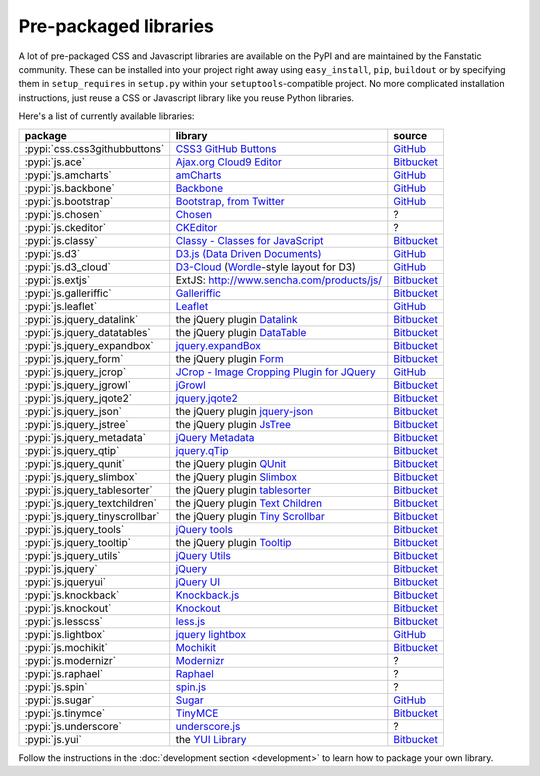 .. _packaged_libs:

Pre-packaged libraries
======================

A lot of pre-packaged CSS and Javascript libraries are available on the PyPI
and are maintained by the Fanstatic community. These can be installed into your
project right away using ``easy_install``, ``pip``, ``buildout`` or by
specifying them in ``setup_requires`` in ``setup.py`` within your
``setuptools``-compatible project.  No more complicated installation
instructions, just reuse a CSS or Javascript library like you reuse Python
libraries.

Here's a list of currently available libraries:

.. list-table::

    * - **package**
      - **library**
      - **source**

    * - :pypi:`css.css3githubbuttons`
      - `CSS3 GitHub Buttons <https://github.com/necolas/css3-github-buttons>`_
      - `GitHub <https://github.com/davidjb/css.css3githubbuttons>`__

    * - :pypi:`js.ace`
      - `Ajax.org Cloud9 Editor <https://github.com/ajaxorg/ace>`_
      - `Bitbucket <https://bitbucket.org/fanstatic/js.ace>`__

    * - :pypi:`js.amcharts`
      - `amCharts <http://www.amcharts.com>`_
      - `GitHub <https://github.com/securactive/js.amcharts>`__

    * - :pypi:`js.backbone`
      - `Backbone <http://backbonejs.org/>`_
      - `GitHub <https://github.com/podhmo/js.backbone>`__

    * - :pypi:`js.bootstrap`
      - `Bootstrap, from Twitter <http://twitter.github.com/bootstrap/index.html>`_
      - `GitHub <https://github.com/RedTurtle/js.bootstrap>`__

    * - :pypi:`js.chosen`
      - `Chosen <http://harvesthq.github.com/chosen/>`_
      - ?

    * - :pypi:`js.ckeditor`
      - `CKEditor <http://ckeditor.com/>`_
      - ?

    * - :pypi:`js.classy`
      - `Classy - Classes for JavaScript <http://classy.pocoo.org/>`_
      - `Bitbucket <https://bitbucket.org/fanstatic/js.classy>`__

    * - :pypi:`js.d3`
      - `D3.js (Data Driven Documents) <http://d3js.org/>`_
      - `GitHub <https://github.com/fanstatic/js.d3/>`__

    * - :pypi:`js.d3_cloud`
      - `D3-Cloud <http://www.jasondavies.com/wordcloud/>`_ (`Wordle
        <http://wordle.net>`_-style layout for D3) 
      - `GitHub <http://github.com/davidjb/js.d3_cloud/>`__

    * - :pypi:`js.extjs`
      - _`ExtJS`: http://www.sencha.com/products/js/
      - `Bitbucket <http://bitbucket.org/fanstatic/js.extjs>`__

    * - :pypi:`js.galleriffic`
      - `Galleriffic <http://www.twospy.com/galleriffic>`_
      - `Bitbucket <http://bitbucket.org/fanstatic/js.yui>`__

    * - :pypi:`js.leaflet`
      - `Leaflet <http://leafletjs.com/>`_
      - `GitHub <https://github.com/davidjb/js.leaflet>`__

    * - :pypi:`js.jquery_datalink`
      - the jQuery plugin `Datalink <https://github.com/nje/jquery-datalink>`_
      - `Bitbucket <http://bitbucket.org/fanstatic/js.jquery_datalink>`__

    * - :pypi:`js.jquery_datatables`
      - the jQuery plugin `DataTable <http://www.datatables.net>`_
      - `Bitbucket <http://bitbucket.org/fanstatic/js.jquery_datatables>`__

    * - :pypi:`js.jquery_expandbox`
      - `jquery.expandBox <http://projects.stephane-klein.info/jquery.expandBox/>`_
      - `Bitbucket <https://bitbucket.org/fanstatic/js.jquery_expandbox>`__

    * - :pypi:`js.jquery_form`
      - the jQuery plugin `Form <http://jquery.malsup.com/form>`_
      - `Bitbucket <http://bitbucket.org/fanstatic/js.jquery_form>`__

    * - :pypi:`js.jquery_jcrop`
      - `JCrop - Image Cropping Plugin for JQuery
        <http://deepliquid.com/content/Jcrop.html>`_
      - `GitHub <https://github.com/davidjb/js.jquery_jcrop>`__

    * - :pypi:`js.jquery_jgrowl`
      - `jGrowl <http://stanlemon.net/projects/jgrowl.html>`_
      - `Bitbucket <http://bitbucket.org/fanstatic/js.jquery_jgrowl>`__

    * - :pypi:`js.jquery_jqote2`
      - `jquery.jqote2 <https://github.com/aefxx/jQote2>`_
      - `Bitbucket <https://bitbucket.org/fanstatic/js.jquery_jqote2>`__

    * - :pypi:`js.jquery_json`
      - the jQuery plugin `jquery-json <http://code.google.com/p/jquery-json/>`_
      - `Bitbucket <http://bitbucket.org/fanstatic/js.jquery_json>`__

    * - :pypi:`js.jquery_jstree`
      - the jQuery plugin `JsTree <http://www.jstree.com/>`_
      - `Bitbucket <http://bitbucket.org/fanstatic/js.jquery_jstree>`__

    * - :pypi:`js.jquery_metadata`
      - `jQuery Metadata <http://plugins.jquery.com/project/metadata>`_
      - `Bitbucket <http://bitbucket.org/fanstatic/js.jquery_metadata>`__

    * - :pypi:`js.jquery_qtip`
      - `jquery.qTip <http://craigsworks.com/projects/qtip/>`_
      - `Bitbucket <https://bitbucket.org/fanstatic/js.jquery_qtip>`__

    * - :pypi:`js.jquery_qunit`
      - the jQuery plugin `QUnit <http://docs.jquery.com/Qunit>`_
      - `Bitbucket <http://bitbucket.org/fanstatic/js.jquery_qunit>`__

    * - :pypi:`js.jquery_slimbox`
      - the jQuery plugin `Slimbox <http://www.digitalia.be/software/slimbox2>`_
      - `Bitbucket <http://bitbucket.org/fanstatic/js.jquery_slimbox>`__

    * - :pypi:`js.jquery_tablesorter`
      - the jQuery plugin `tablesorter <http://tablesorter.com>`_
      - `Bitbucket <http://bitbucket.org/fanstatic/js.jquery_tablesorter>`__

    * - :pypi:`js.jquery_textchildren`
      - the jQuery plugin `Text Children <http://plugins.learningjquery.com/textchildren>`_
      - `Bitbucket <http://bitbucket.org/fanstatic/js.jquery_textchildren>`__

    * - :pypi:`js.jquery_tinyscrollbar`
      - the jQuery plugin `Tiny Scrollbar <http://baijs.nl/tinyscrollbar/>`_
      - `Bitbucket <http://bitbucket.org/gocept/js.jquery_tinyscrollbar>`__

    * - :pypi:`js.jquery_tools`
      - `jQuery tools <http://flowplayer.org/tools/index.html>`_
      - `Bitbucket <http://bitbucket.org/fanstatic/js.jquery_tools>`__

    * - :pypi:`js.jquery_tooltip`
      - the jQuery plugin `Tooltip <http://bassistance.de/jquery-plugins/jquery-plugin-tooltip>`_
      - `Bitbucket <http://bitbucket.org/fanstatic/js.jquery_tooltip>`__

    * - :pypi:`js.jquery_utils`
      - `jQuery Utils <http://code.google.com/p/jquery-utils/>`_
      - `Bitbucket <http://bitbucket.org/fanstatic/js.jquery_utils>`__

    * - :pypi:`js.jquery`
      - `jQuery <http://jquery.com>`_
      - `Bitbucket <http://bitbucket.org/fanstatic/js.jquery>`__

    * - :pypi:`js.jqueryui`
      - `jQuery UI <http://jqueryui.com>`_
      - `Bitbucket <http://bitbucket.org/fanstatic/js.jqueryui>`__

    * - :pypi:`js.knockback`
      - `Knockback.js <http://kmalakoff.github.com/knockback/>`_
      - `Bitbucket <https://bitbucket.org/gocept/js.knockback>`__

    * - :pypi:`js.knockout`
      - `Knockout <http://knockoutjs.com/>`_
      - `Bitbucket <https://bitbucket.org/gocept/js.knockout>`__

    * - :pypi:`js.lesscss`
      - `less.js <http://lesscss.org/>`_
      - `Bitbucket <https://bitbucket.org/fanstatic/js.lesscss>`__

    * - :pypi:`js.lightbox`
      - `jquery lightbox <http://leandrovieira.com/projects/jquery/lightbox/>`_
      - `GitHub <https://github.com/amleczko/js.lightbox>`__

    * - :pypi:`js.mochikit`
      - `Mochikit <http://mochikit.org/>`_
      - `Bitbucket <https://bitbucket.org/gocept/js.mochikit>`__

    * - :pypi:`js.modernizr`
      - `Modernizr <http://modernizr.com/>`_
      - ?

    * - :pypi:`js.raphael`
      - `Raphael <http://raphaeljs.com/>`_
      - ?

    * - :pypi:`js.spin`
      - `spin.js <http://fgnass.github.com/spin.js/>`_
      - ?

    * - :pypi:`js.sugar`
      - `Sugar <http://sugarjs.com/>`_
      - `GitHub <https://github.com/disko/js.sugar>`__

    * - :pypi:`js.tinymce`
      - `TinyMCE <http://tinymce.moxiecode.com>`_
      - `Bitbucket <http://bitbucket.org/fanstatic/js.tinymce>`__

    * - :pypi:`js.underscore`
      - `underscore.js <http://documentcloud.github.com/underscore/>`_
      - ?

    * - :pypi:`js.yui`
      - the `YUI Library <http://developer.yahoo.com/yui>`_
      - `Bitbucket <http://bitbucket.org/fanstatic/js.yui>`__

Follow the instructions in the :doc:`development section <development>` to learn how to package your own library.
